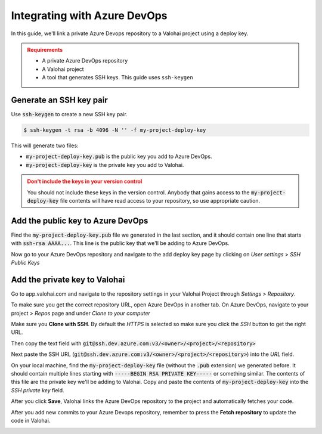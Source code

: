 .. meta::
    :description: How to link a private Azure DevOps repository to a Valohai project using a read-only SSH deploy key. For this tutorial you will need a private Azure DevOps repository that includes your machine learning code and Valohai YAML file.

.. _repository-azuredevops:

Integrating with Azure DevOps
==============================

In this guide, we'll link a private Azure Devops repository to a Valohai project using a deploy key.

.. admonition:: Requirements
   :class: attention

   * A private Azure DevOps repository
   * A Valohai project
   * A tool that generates SSH keys. This guide uses ``ssh-keygen``

..

Generate an SSH key pair
#########################

Use :code:`ssh-keygen` to create a new SSH key pair.

.. code-block:: bash

   $ ssh-keygen -t rsa -b 4096 -N '' -f my-project-deploy-key

This will generate two files:

* :code:`my-project-deploy-key.pub` is the public key you add to Azure DevOps.
* :code:`my-project-deploy-key` is the private key you add to Valohai.

.. admonition:: Don't include the keys in your version control
   :class: warning

   You should not include these keys in the version control. Anybody that gains access to the :code:`my-project-deploy-key` file contents will have read access to your repository, so use appropriate caution.
..

Add the public key to Azure DevOps
###################################

Find the :code:`my-project-deploy-key.pub` file we generated in the last section, and it should contain one line that starts with :code:`ssh-rsa AAAA...`. This line is the public key that we'll be adding to Azure DevOps.

Now go to your Azure DevOps repository and navigate to the add deploy key page by clicking on  `User settings` > `SSH Public Keys`

.. image:: azure-devops-key-1.png
   :alt: Azure DevOps - route to the deploy key creation page


Add the private key to Valohai
#################################

Go to app.valohai.com and navigate to the repository settings in your Valohai Project through `Settings` > `Repository`.

.. image:: /tutorials/valohai-key-1.png
   :alt: Valohai - route to repository settings

To make sure you get the correct repository URL, open Azure DevOps in another tab. On Azure DevOps, navigate to your project > `Repos` page and under `Clone to your computer`

Make sure you **Clone with SSH**. By default the `HTTPS` is selected so make sure you click the `SSH` button to get the right URL.

Then copy the text field with :code:`git@ssh.dev.azure.com:v3/<owner>/<project>/<repository>`

.. image:: azure-devops-choose-ssh.png
   :alt: Azure DevOps - where to find repository SSH URL


Next paste the SSH URL (:code:`git@ssh.dev.azure.com:v3/<owner>/<project>/<repository>`) into the `URL` field.

On your local machine, find the :code:`my-project-deploy-key` file (without the :code:`.pub` extension) we generated before. It should contain multiple lines starting with :code:`-----BEGIN RSA PRIVATE KEY-----`  or something similar. The contents of this file are the private key we'll be adding to Valohai.
Copy and paste the contents of :code:`my-project-deploy-key` into the `SSH private key` field.

.. image:: /tutorials/valohai-key-3.png
   :alt: Valohai - repository configuration example


After you click **Save**, Valohai links the Azure DevOps repository to the project and automatically fetches your code.

After you add new commits to your Azure Devops repository, remember to press the **Fetch repository** to update the code in Valohai.

.. image:: /tutorials/valohai-key-5.png
   :alt: Valohai - highlighted Fetch repository button

